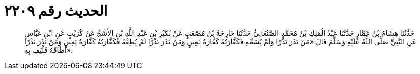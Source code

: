 
= الحديث رقم ٢٢٠٩

[quote.hadith]
حَدَّثَنَا هِشَامُ بْنُ عَمَّارٍ حَدَّثَنَا عَبْدُ الْمَلِكِ بْنُ مُحَمَّدٍ الصَّنْعَانِيُّ حَدَّثَنَا خَارِجَةُ بْنُ مُصْعَبٍ عَنْ بُكَيْرِ بْنِ عَبْدِ اللَّهِ بْنِ الأَشَجِّ عَنْ كُرَيْبٍ عَنِ ابْنِ عَبَّاسٍ عَنِ النَّبِيِّ صَلَّى اللَّهُ عَلَيْهِ وَسَلَّمَ قَالَ:«مَنْ نَذَرَ نَذْرًا وَلَمْ يُسَمِّهِ فَكَفَّارَتُهُ كَفَّارَةُ يَمِينٍ وَمَنْ نَذَرَ نَذْرًا لَمْ يُطِقْهُ فَكَفَّارَتُهُ كَفَّارَةُ يَمِينٍ وَمَنْ نَذَرَ نَذْرًا أَطَاقَهُ فَلْيَفِ بِهِ».